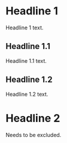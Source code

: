 * Headline 1

  Headline 1 text.

** Headline 1.1

   Headline 1.1 text.

** Headline 1.2

   Headline 1.2 text.

* Headline 2 

  Needs to be excluded.